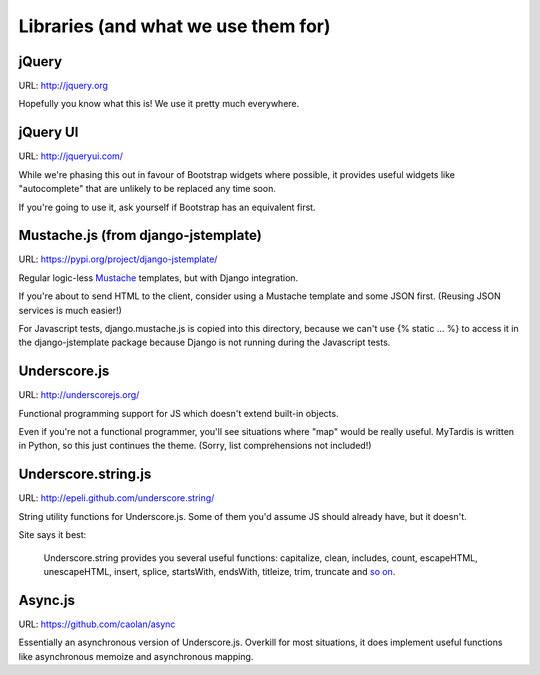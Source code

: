Libraries (and what we use them for)
====================================

jQuery
------
URL: http://jquery.org

Hopefully you know what this is! We use it pretty much everywhere.


jQuery UI
---------
URL: http://jqueryui.com/

While we're phasing this out in favour of Bootstrap widgets where possible,
it provides useful widgets like "autocomplete" that are unlikely to be
replaced any time soon.

If you're going to use it, ask yourself if Bootstrap has an equivalent first.


Mustache.js (from django-jstemplate)
------------------------------------
URL: https://pypi.org/project/django-jstemplate/

Regular logic-less `Mustache <http://mustache.github.com/>`_ templates, but
with Django integration.

If you're about to send HTML to the client, consider using a Mustache template
and some JSON first. (Reusing JSON services is much easier!)

For Javascript tests, django.mustache.js is copied into this directory, because
we can't use {% static ... %} to access it in the django-jstemplate package
because Django is not running during the Javascript tests.


Underscore.js
-------------
URL: http://underscorejs.org/

Functional programming support for JS which doesn't extend built-in objects.

Even if you're not a functional programmer, you'll see situations where "map"
would be really useful. MyTardis is written in Python, so this just continues
the theme. (Sorry, list comprehensions not included!)


Underscore.string.js
--------------------
URL: http://epeli.github.com/underscore.string/

String utility functions for Underscore.js. Some of them you'd assume JS should
already have, but it doesn't.

Site says it best:

    Underscore.string provides you several useful functions:
    capitalize, clean, includes, count, escapeHTML, unescapeHTML,
    insert, splice, startsWith, endsWith, titleize, trim, truncate
    and `so on <https://github.com/epeli/underscore.string#readme>`_.


Async.js
--------
URL: https://github.com/caolan/async

Essentially an asynchronous version of Underscore.js. Overkill for most
situations, it does implement useful functions like asynchronous memoize and
asynchronous mapping.

